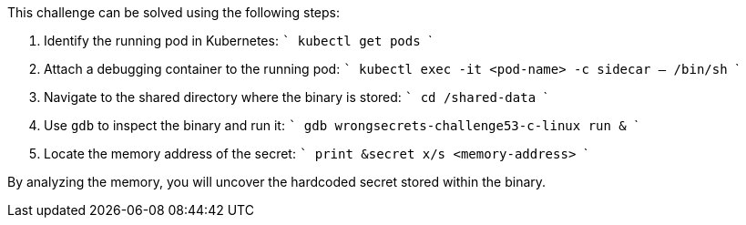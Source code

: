 This challenge can be solved using the following steps:

1. Identify the running pod in Kubernetes:
   ```
   kubectl get pods
   ```
2. Attach a debugging container to the running pod:
   ```
   kubectl exec -it <pod-name> -c sidecar -- /bin/sh
   ```
3. Navigate to the shared directory where the binary is stored:
   ```
   cd /shared-data
   ```
4. Use `gdb` to inspect the binary and run it:
   ```
   gdb wrongsecrets-challenge53-c-linux
   run &
   ```
5. Locate the memory address of the secret:
   ```
   print &secret
   x/s <memory-address>
   ```

By analyzing the memory, you will uncover the hardcoded secret stored within the binary.
